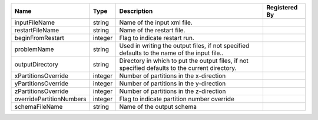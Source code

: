 

======================== ======= =============================================================================================== ============= 
Name                     Type    Description                                                                                     Registered By 
======================== ======= =============================================================================================== ============= 
inputFileName            string  Name of the input xml file.                                                                                   
restartFileName          string  Name of the restart file.                                                                                     
beginFromRestart         integer Flag to indicate restart run.                                                                                 
problemName              string  Used in writing the output files, if not specified defaults to the name of the input file..                   
outputDirectory          string  Directory in which to put the output files, if not specified defaults to the current directory.               
xPartitionsOverride      integer Number of partitions in the x-direction                                                                       
yPartitionsOverride      integer Number of partitions in the y-direction                                                                       
zPartitionsOverride      integer Number of partitions in the z-direction                                                                       
overridePartitionNumbers integer Flag to indicate partition number override                                                                    
schemaFileName           string  Name of the output schema                                                                                     
======================== ======= =============================================================================================== ============= 



